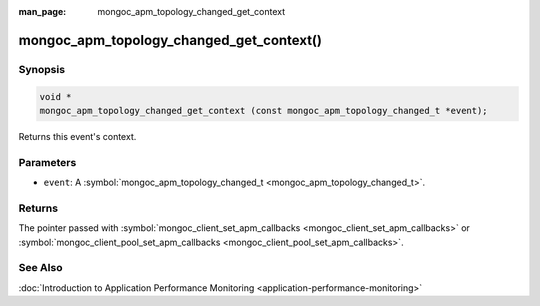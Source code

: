 :man_page: mongoc_apm_topology_changed_get_context

mongoc_apm_topology_changed_get_context()
=========================================

Synopsis
--------

.. code-block:: none

  void *
  mongoc_apm_topology_changed_get_context (const mongoc_apm_topology_changed_t *event);

Returns this event's context.

Parameters
----------

* ``event``: A :symbol:`mongoc_apm_topology_changed_t <mongoc_apm_topology_changed_t>`.

Returns
-------

The pointer passed with :symbol:`mongoc_client_set_apm_callbacks <mongoc_client_set_apm_callbacks>` or :symbol:`mongoc_client_pool_set_apm_callbacks <mongoc_client_pool_set_apm_callbacks>`.

See Also
--------

:doc:`Introduction to Application Performance Monitoring <application-performance-monitoring>`

